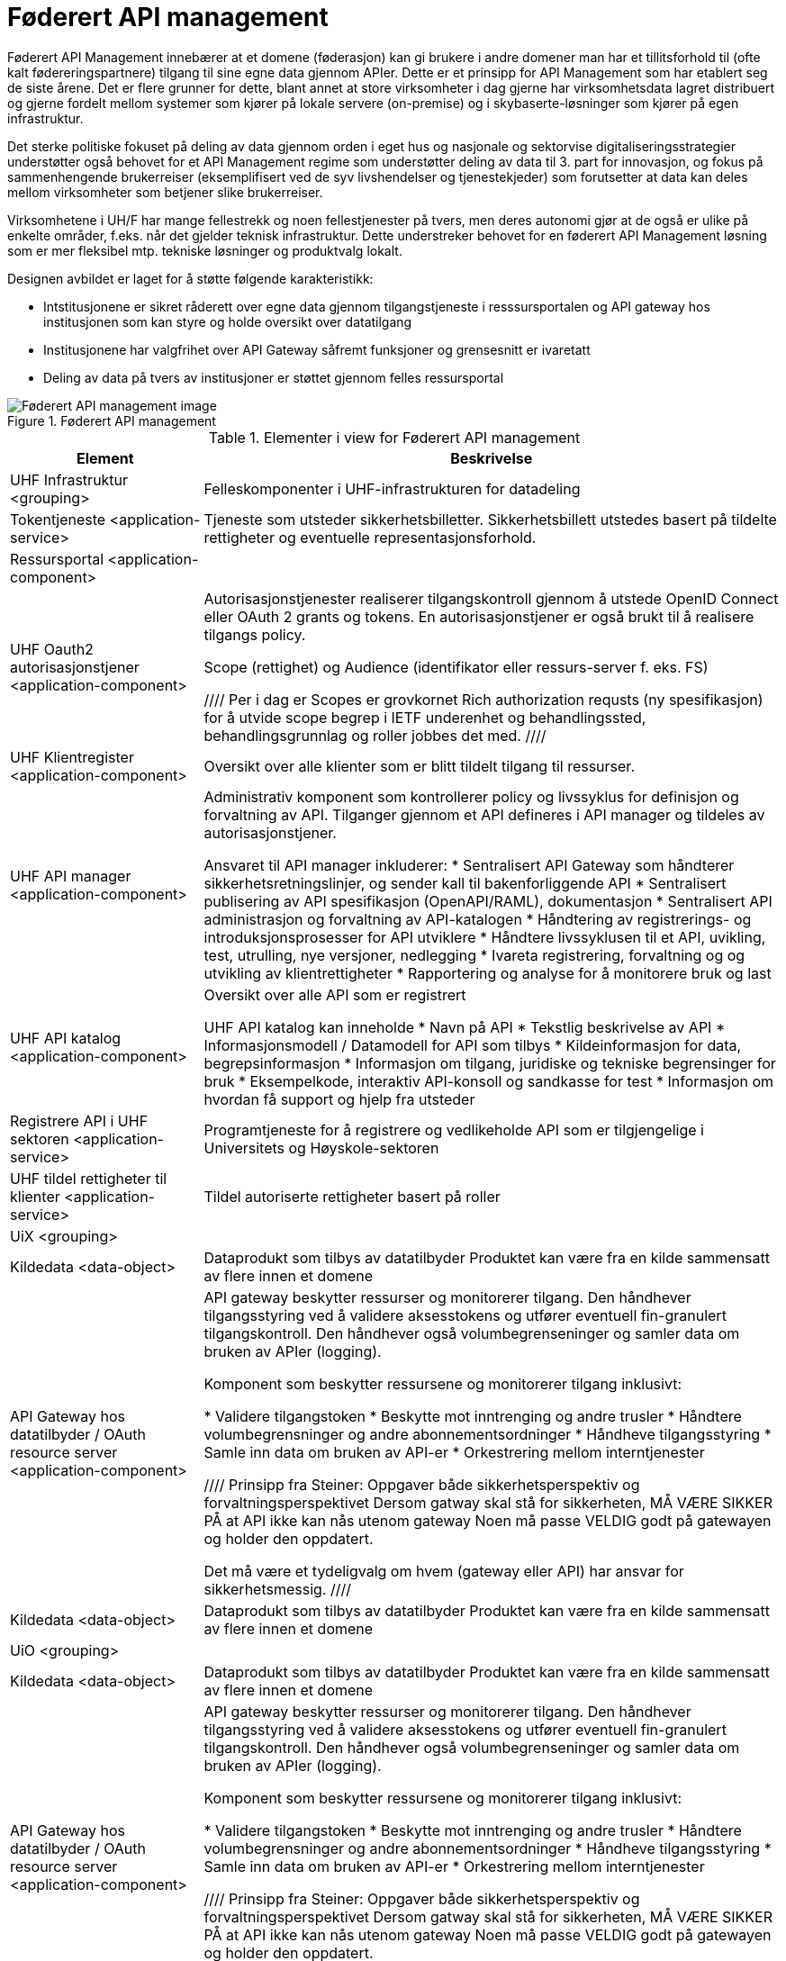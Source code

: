= Føderert API management
:wysiwig_editing: 1
ifeval::[{wysiwig_editing} == 1]
:imagepath: ../images/
endif::[]
ifeval::[{wysiwig_editing} == 0]
:imagepath: main@unit-ra:unit-ra-datadeling-målarkitekturen:
endif::[]
:toc: left
:toclevels: 4
:sectnums:
:sectnumlevels: 9

Føderert API Management innebærer at et domene (føderasjon) kan gi brukere i andre domener man har et tillitsforhold til (ofte kalt fødereringspartnere) tilgang til sine egne data gjennom APIer. Dette er et prinsipp for API Management som har etablert seg de siste årene. Det er flere grunner for dette, blant annet at store virksomheter i dag gjerne har virksomhetsdata lagret distribuert og gjerne fordelt mellom systemer som kjører på lokale servere (on-premise) og i skybaserte-løsninger som kjører på egen infrastruktur. 

Det sterke politiske fokuset på deling av data gjennom orden i eget hus og nasjonale og sektorvise digitaliseringsstrategier understøtter også behovet for et API Management regime som understøtter deling av data til 3. part for innovasjon, og fokus på sammenhengende brukerreiser (eksemplifisert ved de syv livshendelser og tjenestekjeder) som forutsetter at data kan deles mellom virksomheter som betjener slike brukerreiser. 

Virksomhetene i UH/F har mange fellestrekk og noen fellestjenester på tvers, men deres autonomi gjør at de også er ulike på enkelte områder, f.eks. når det gjelder teknisk infrastruktur. Dette understreker behovet for en føderert API Management løsning som er mer fleksibel mtp. tekniske løsninger og produktvalg lokalt.  

Designen avbildet er laget for å støtte følgende karakteristikk:

* Intstitusjonene er sikret råderett over egne data gjennom tilgangstjeneste i resssursportalen og API gateway hos institusjonen som kan styre og holde oversikt over datatilgang
* Institusjonene har valgfrihet over API Gateway såfremt funksjoner og grensesnitt er ivaretatt
* Deling av data på tvers av institusjoner er støttet gjennom felles ressursportal



.Føderert API management
image::{imagepath}Føderert API management.png[alt=Føderert API management image]



[cols ="1,3", options="header"]
.Elementer i view for Føderert API management
|===

| Element
| Beskrivelse

| UHF Infrastruktur <grouping>
| Felleskomponenter i UHF-infrastrukturen for datadeling

| Tokentjeneste <application-service>
| Tjeneste som utsteder sikkerhetsbilletter. Sikkerhetsbillett utstedes basert på tildelte rettigheter og eventuelle representasjonsforhold.

| Ressursportal <application-component>
| 

| UHF Oauth2 autorisasjonstjener <application-component>
| Autorisasjonstjenester realiserer tilgangskontroll gjennom å utstede OpenID Connect eller OAuth 2 grants og tokens. 
En autorisasjonstjener er også brukt til å realisere tilgangs policy. 

Scope (rettighet) og Audience (identifikator eller ressurs-server f. eks. FS)

////
Per i dag er Scopes er grovkornet
Rich authorization requsts (ny spesifikasjon) for å utvide scope begrep i IETF
underenhet og behandlingssted, behandlingsgrunnlag og roller jobbes det med.
////

| UHF Klientregister <application-component>
| Oversikt over alle klienter som er blitt tildelt tilgang til ressurser.


| UHF API manager  <application-component>
| Administrativ komponent som kontrollerer policy og livssyklus for definisjon og forvaltning av API. 
Tilganger gjennom et API defineres i API manager og tildeles av autorisasjonstjener. 

Ansvaret til API manager inkluderer:
  * Sentralisert API Gateway som håndterer sikkerhetsretningslinjer, og sender kall til bakenforliggende API 
  * Sentralisert publisering av API spesifikasjon (OpenAPI/RAML), dokumentasjon
  * Sentralisert API administrasjon og forvaltning av API-katalogen
  * Håndtering av registrerings- og introduksjonsprosesser for API utviklere
  * Håndtere livssyklusen til et API, uvikling, test, utrulling, nye versjoner, nedlegging
  * Ivareta registrering, forvaltning og og utvikling av klientrettigheter
  * Rapportering og analyse for å monitorere bruk og last 



| UHF API katalog <application-component>
| Oversikt over alle API som er registrert 

UHF API katalog kan inneholde
  * Navn på API
  * Tekstlig beskrivelse av API
  * Informasjonsmodell / Datamodell for API som tilbys 
  * Kildeinformasjon for data, begrepsinformasjon
  * Informasjon om tilgang, juridiske og tekniske begrensinger for bruk
  * Eksempelkode, interaktiv API-konsoll og sandkasse for test
  * Informasjon om hvordan få support og hjelp fra utsteder

| Registrere API i UHF sektoren <application-service>
| Programtjeneste for å registrere og vedlikeholde API som er tilgjengelige i Universitets og Høyskole-sektoren

| UHF tildel rettigheter til klienter <application-service>
| Tildel autoriserte rettigheter basert på roller 

| UiX <grouping>
| 

| Kildedata <data-object>
| Dataprodukt som tilbys av datatilbyder
Produktet kan være fra en kilde sammensatt av flere innen et domene

| API Gateway hos datatilbyder / OAuth resource server <application-component>
| API gateway beskytter ressurser og monitorerer tilgang. 
Den håndhever tilgangsstyring ved å validere aksesstokens og utfører eventuell fin-granulert tilgangskontroll. 
Den håndhever også volumbegrenseninger og samler data om bruken av APIer (logging). 

Komponent som beskytter ressursene og monitorerer tilgang inklusivt:

  *  Validere tilgangstoken
  *  Beskytte mot inntrenging og andre trusler
  * Håndtere volumbegrensninger og andre abonnementsordninger
  * Håndheve tilgangsstyring
  * Samle inn data om bruken av API-er
  * Orkestrering mellom interntjenester

////
Prinsipp fra Steiner:
Oppgaver både sikkerhetsperspektiv og forvaltningsperspektivet
Dersom gatway skal stå for sikkerheten, MÅ VÆRE SIKKER PÅ at API ikke kan nås utenom gateway
Noen må passe VELDIG godt på gatewayen og holder den oppdatert.

Det må være et tydeligvalg om hvem (gateway eller API) har ansvar for sikkerhetsmessig.
////

| Kildedata <data-object>
| Dataprodukt som tilbys av datatilbyder
Produktet kan være fra en kilde sammensatt av flere innen et domene

| UiO <grouping>
| 

| Kildedata <data-object>
| Dataprodukt som tilbys av datatilbyder
Produktet kan være fra en kilde sammensatt av flere innen et domene

| API Gateway hos datatilbyder / OAuth resource server <application-component>
| API gateway beskytter ressurser og monitorerer tilgang. 
Den håndhever tilgangsstyring ved å validere aksesstokens og utfører eventuell fin-granulert tilgangskontroll. 
Den håndhever også volumbegrenseninger og samler data om bruken av APIer (logging). 

Komponent som beskytter ressursene og monitorerer tilgang inklusivt:

  *  Validere tilgangstoken
  *  Beskytte mot inntrenging og andre trusler
  * Håndtere volumbegrensninger og andre abonnementsordninger
  * Håndheve tilgangsstyring
  * Samle inn data om bruken av API-er
  * Orkestrering mellom interntjenester

////
Prinsipp fra Steiner:
Oppgaver både sikkerhetsperspektiv og forvaltningsperspektivet
Dersom gatway skal stå for sikkerheten, MÅ VÆRE SIKKER PÅ at API ikke kan nås utenom gateway
Noen må passe VELDIG godt på gatewayen og holder den oppdatert.

Det må være et tydeligvalg om hvem (gateway eller API) har ansvar for sikkerhetsmessig.
////

| Kildedata <data-object>
| Dataprodukt som tilbys av datatilbyder
Produktet kan være fra en kilde sammensatt av flere innen et domene

|===

